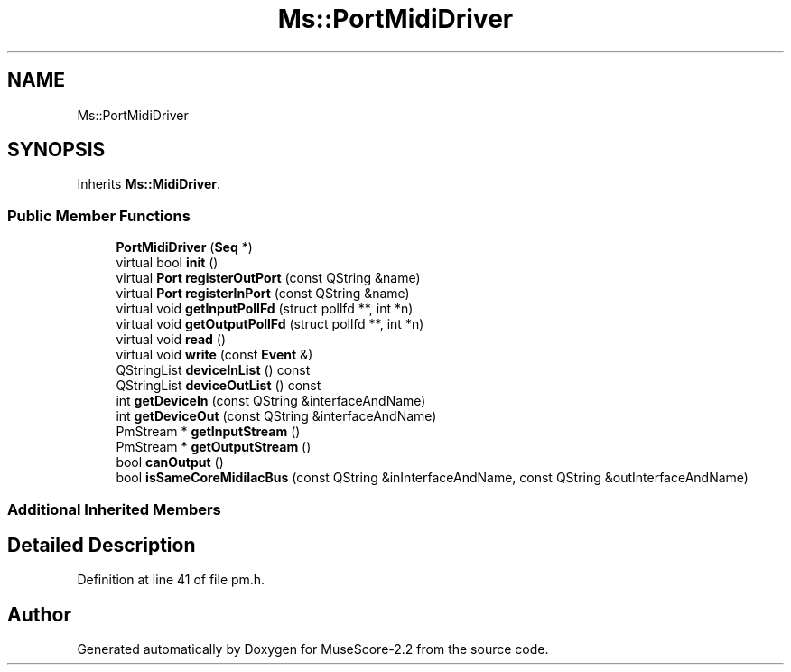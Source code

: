 .TH "Ms::PortMidiDriver" 3 "Mon Jun 5 2017" "MuseScore-2.2" \" -*- nroff -*-
.ad l
.nh
.SH NAME
Ms::PortMidiDriver
.SH SYNOPSIS
.br
.PP
.PP
Inherits \fBMs::MidiDriver\fP\&.
.SS "Public Member Functions"

.in +1c
.ti -1c
.RI "\fBPortMidiDriver\fP (\fBSeq\fP *)"
.br
.ti -1c
.RI "virtual bool \fBinit\fP ()"
.br
.ti -1c
.RI "virtual \fBPort\fP \fBregisterOutPort\fP (const QString &name)"
.br
.ti -1c
.RI "virtual \fBPort\fP \fBregisterInPort\fP (const QString &name)"
.br
.ti -1c
.RI "virtual void \fBgetInputPollFd\fP (struct pollfd **, int *n)"
.br
.ti -1c
.RI "virtual void \fBgetOutputPollFd\fP (struct pollfd **, int *n)"
.br
.ti -1c
.RI "virtual void \fBread\fP ()"
.br
.ti -1c
.RI "virtual void \fBwrite\fP (const \fBEvent\fP &)"
.br
.ti -1c
.RI "QStringList \fBdeviceInList\fP () const"
.br
.ti -1c
.RI "QStringList \fBdeviceOutList\fP () const"
.br
.ti -1c
.RI "int \fBgetDeviceIn\fP (const QString &interfaceAndName)"
.br
.ti -1c
.RI "int \fBgetDeviceOut\fP (const QString &interfaceAndName)"
.br
.ti -1c
.RI "PmStream * \fBgetInputStream\fP ()"
.br
.ti -1c
.RI "PmStream * \fBgetOutputStream\fP ()"
.br
.ti -1c
.RI "bool \fBcanOutput\fP ()"
.br
.ti -1c
.RI "bool \fBisSameCoreMidiIacBus\fP (const QString &inInterfaceAndName, const QString &outInterfaceAndName)"
.br
.in -1c
.SS "Additional Inherited Members"
.SH "Detailed Description"
.PP 
Definition at line 41 of file pm\&.h\&.

.SH "Author"
.PP 
Generated automatically by Doxygen for MuseScore-2\&.2 from the source code\&.
